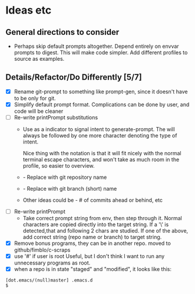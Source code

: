 * Ideas etc

** General directions to consider
- Perhaps skip default prompts altogether. Depend entirely on envvar
  prompts to digest. This will make code simpler. Add different
  profiles to source as examples.

** Details/Refactor/Do Differently [5/7]
- [X] Rename git-prompt to something like prompt-gen, since it doesn't
  have to be only for git.
- [X] Simplify default prompt format. Complications can be done by user,
  and code will be cleaner
- [ ] Re-write printPrompt substitutions
  - Use \p as a indicator to signal intent to generate-prompt. The \p
    will always be followed by one more character denoting the type of
    intent.

    Nice thing with the \p notation is that it will fit nicely with
    the normal terminal escape characters, and won't take as much room
    in the profile, so easier to overview.

  - \pn - Replace with git repository name
  - \pb - Replace with git branch (short) name
  - Other \pX ideas could be - # of commits ahead or behind, etc    
- [ ] Re-write printPrompt
  - Take correct prompt string from env, then step through it. Normal
    characters are copied directly into the target string. If a '\' is
    detected,that and following 2 chars are studied. If one of the
    above, add correct string (repo name or branch) to target string.
- [X] Remove bonus programs, they can be in another repo.
  moved to github/fimblo/c-scraps
- [X] use '#' if user is root
  Useful, but I don't think I want to run any unnecessary programs as root.
- [X] when a repo is in state "staged" and "modified", it looks like this:
#+begin_src shell
  [dot.emacs/(null)master] .emacs.d
  $
#+end_src
